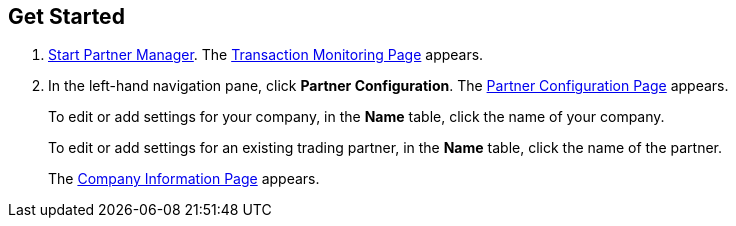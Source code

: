 == Get Started

. xref:index.adoc#start-partner-manager[Start Partner Manager].
The <<transaction-monitoring.adoc#img-transaction-monitoring, Transaction Monitoring Page>> appears.

. In the left-hand navigation pane, click *Partner Configuration*. The <<partner-configuration.adoc#img-partner-configuration, Partner Configuration Page>> appears.
+
To edit or add settings for your company, in the *Name* table,
click the name of your company.
+
To edit or add settings for an existing trading partner, in the *Name* table, click the name of the partner.
+
The <<partner-configuration.adoc#img-company-information, Company Information Page>> appears.
